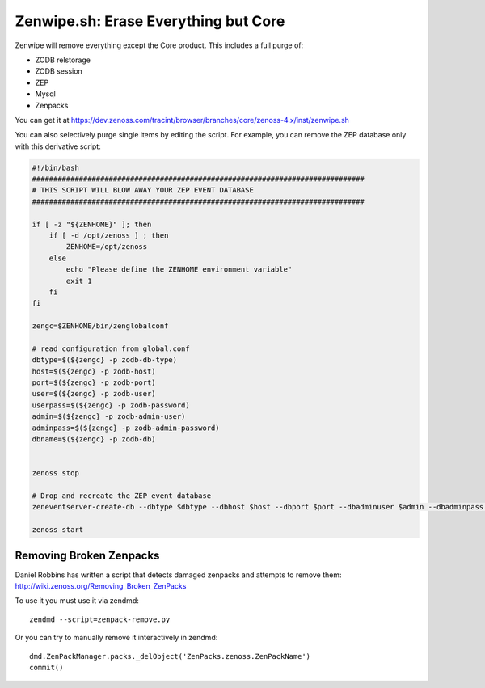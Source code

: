 =====================================
Zenwipe.sh: Erase Everything but Core
=====================================

Zenwipe will remove everything except the Core product.
This includes a full purge of:

* ZODB relstorage
* ZODB session
* ZEP
* Mysql
* Zenpacks

You can get it at 
https://dev.zenoss.com/tracint/browser/branches/core/zenoss-4.x/inst/zenwipe.sh  

You can also selectively purge single items by editing the script.
For example, you can remove the ZEP database only with this derivative script:

.. code-block:: bash

    #!/bin/bash
    ##############################################################################
    # THIS SCRIPT WILL BLOW AWAY YOUR ZEP EVENT DATABASE
    ##############################################################################
 
    if [ -z "${ZENHOME}" ]; then
        if [ -d /opt/zenoss ] ; then
            ZENHOME=/opt/zenoss
        else
            echo "Please define the ZENHOME environment variable"
            exit 1
        fi
    fi
 
    zengc=$ZENHOME/bin/zenglobalconf
 
    # read configuration from global.conf
    dbtype=$(${zengc} -p zodb-db-type)
    host=$(${zengc} -p zodb-host)
    port=$(${zengc} -p zodb-port)
    user=$(${zengc} -p zodb-user)
    userpass=$(${zengc} -p zodb-password)
    admin=$(${zengc} -p zodb-admin-user)
    adminpass=$(${zengc} -p zodb-admin-password)
    dbname=$(${zengc} -p zodb-db)
 
 
    zenoss stop
 
    # Drop and recreate the ZEP event database
    zeneventserver-create-db --dbtype $dbtype --dbhost $host --dbport $port --dbadminuser $admin --dbadminpass "${adminpass}" --dbuser $user --dbpass "${userpass}" --force
 
    zenoss start


Removing Broken Zenpacks
-------------------------
Daniel Robbins has written a script that detects damaged zenpacks and attempts
to remove them: http://wiki.zenoss.org/Removing_Broken_ZenPacks

To use it you must use it via zendmd::

   zendmd --script=zenpack-remove.py

Or you can try to manually remove it interactively in zendmd::

   dmd.ZenPackManager.packs._delObject('ZenPacks.zenoss.ZenPackName')
   commit()
 
   


